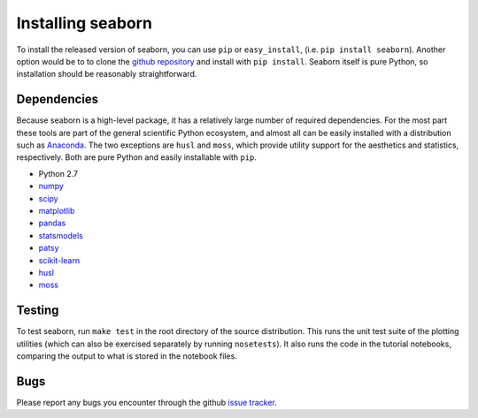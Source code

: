 
Installing seaborn
------------------

To install the released version of seaborn, you can use ``pip`` or
``easy_install``, (i.e. ``pip install seaborn``). Another option would be to to
clone the `github repository <https://github.com/mwaskom/seaborn>`_ and install
with ``pip install``. Seaborn itself is pure Python, so installation should be
reasonably straightforward.

Dependencies 
~~~~~~~~~~~~

Because seaborn is a high-level package, it has a relatively large number of
required dependencies. For the most part these tools are part of the general
scientific Python ecosystem, and almost all can be easily installed with a
distribution such as `Anaconda <https://store.continuum.io/cshop/anaconda/>`_.
The two exceptions are ``husl`` and ``moss``, which provide utility support for the
aesthetics and statistics, respectively. Both are pure Python and easily
installable with ``pip``.

-  Python 2.7

-  `numpy <http://www.numpy.org/>`__

-  `scipy <http://www.scipy.org/>`__

-  `matplotlib <matplotlib.sourceforge.net>`__

-  `pandas <http://pandas.pydata.org/>`__

-  `statsmodels <http://statsmodels.sourceforge.net/>`__

-  `patsy <http://patsy.readthedocs.org/en/latest/>`__

-  `scikit-learn <http://scikit-learn.org>`__

-  `husl <https://github.com/boronine/pyhusl>`__

-  `moss <http://github.com/mwaskom/moss>`__

Testing
~~~~~~~

To test seaborn, run ``make test`` in the root directory of the source
distribution. This runs the unit test suite of the plotting utilities (which
can also be exercised separately by running ``nosetests``). It also runs the code
in the tutorial notebooks, comparing the output to what is stored in the
notebook files.

Bugs
~~~~

Please report any bugs you encounter through the github `issue tracker
<https://github.com/mwaskom/seaborn/issues?state=open>`_.


